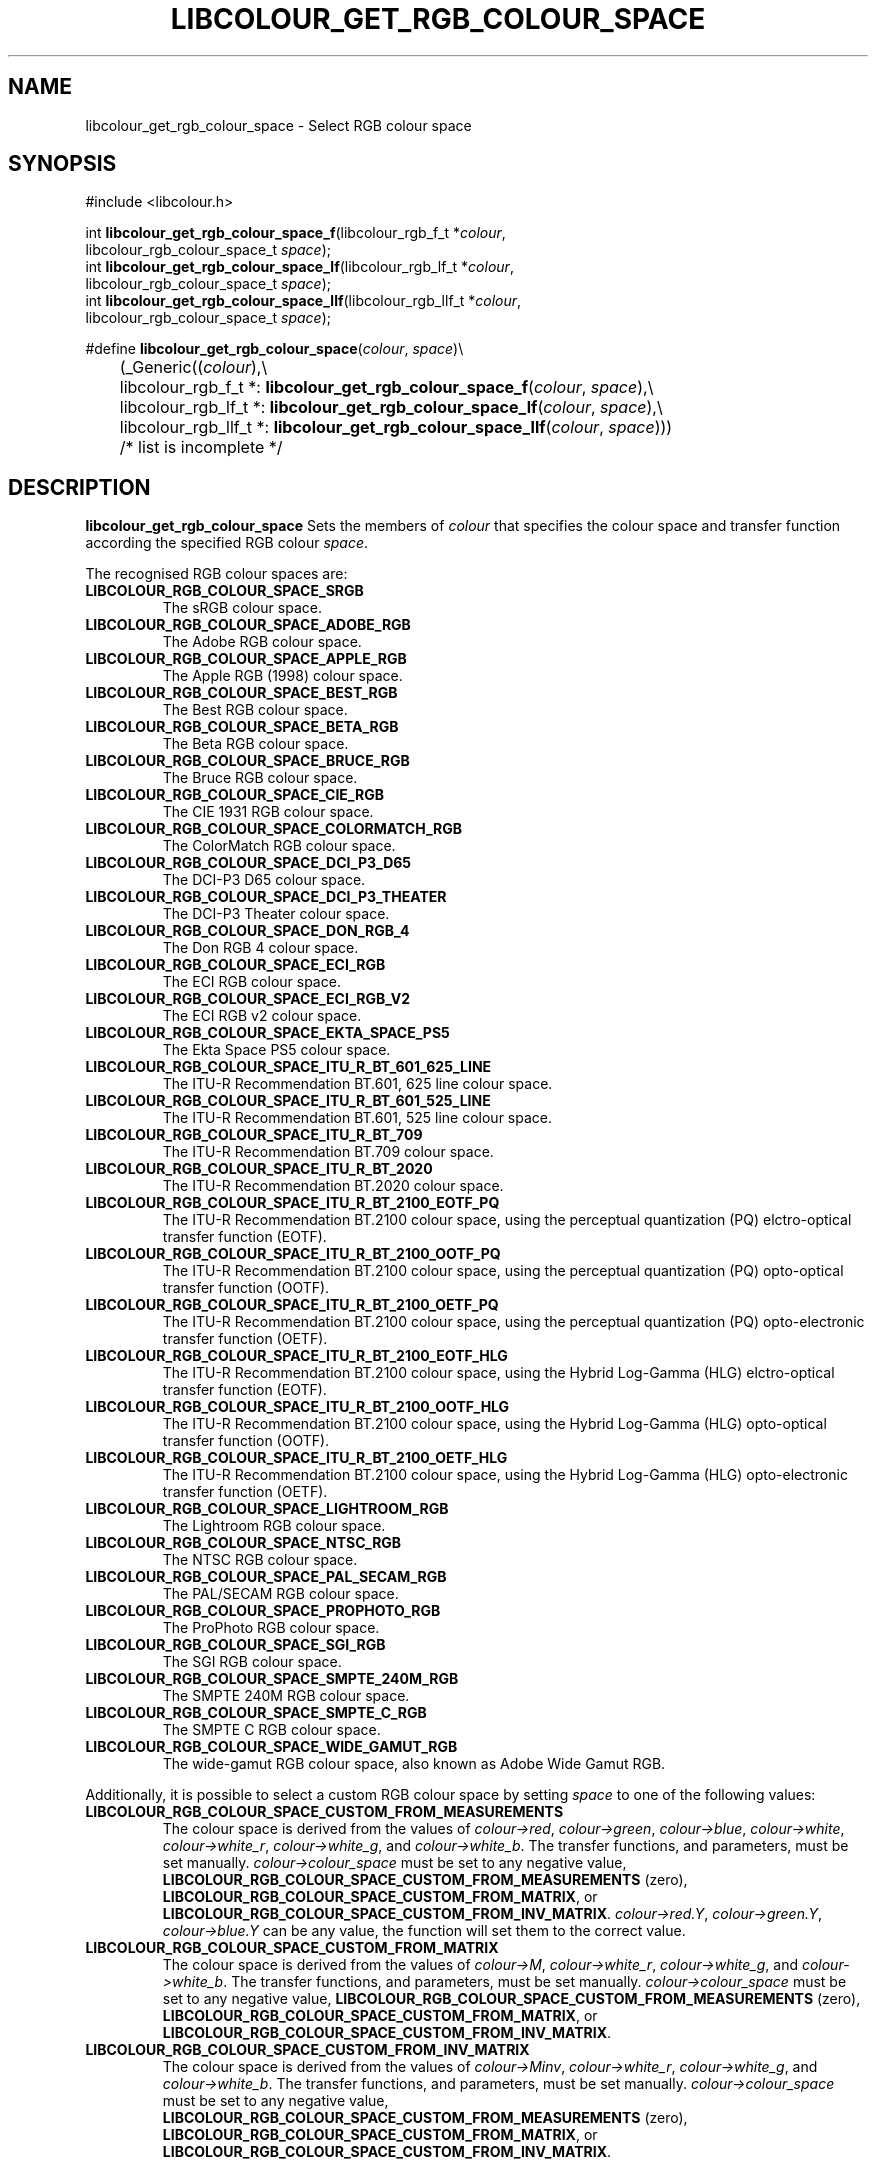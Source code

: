 .TH LIBCOLOUR_GET_RGB_COLOUR_SPACE 3 libcolour
.SH NAME
libcolour_get_rgb_colour_space - Select RGB colour space
.SH SYNOPSIS
.nf
#include <libcolour.h>

int \fBlibcolour_get_rgb_colour_space_f\fP(libcolour_rgb_f_t *\fIcolour\fP,
                                     libcolour_rgb_colour_space_t \fIspace\fP);
int \fBlibcolour_get_rgb_colour_space_lf\fP(libcolour_rgb_lf_t *\fIcolour\fP,
                                      libcolour_rgb_colour_space_t \fIspace\fP);
int \fBlibcolour_get_rgb_colour_space_llf\fP(libcolour_rgb_llf_t *\fIcolour\fP,
                                       libcolour_rgb_colour_space_t \fIspace\fP);

#define \fBlibcolour_get_rgb_colour_space\fP(\fIcolour\fP, \fIspace\fP)\\
	(_Generic((\fIcolour\fP),\\
	          libcolour_rgb_f_t *:   \fBlibcolour_get_rgb_colour_space_f\fP(\fIcolour\fP, \fIspace\fP),\\
	          libcolour_rgb_lf_t *:  \fBlibcolour_get_rgb_colour_space_lf\fP(\fIcolour\fP, \fIspace\fP),\\
	          libcolour_rgb_llf_t *: \fBlibcolour_get_rgb_colour_space_llf\fP(\fIcolour\fP, \fIspace\fP)))
	          /* list is incomplete */
.fi
.SH DESCRIPTION
.B libcolour_get_rgb_colour_space
Sets the members of
.I colour
that specifies the colour space and transfer
function according the specified RGB colour
.IR space .
.P
The recognised RGB colour spaces are:
.TP
.B LIBCOLOUR_RGB_COLOUR_SPACE_SRGB
The sRGB colour space.
.TP
.B LIBCOLOUR_RGB_COLOUR_SPACE_ADOBE_RGB
The Adobe RGB colour space.
.TP
.B LIBCOLOUR_RGB_COLOUR_SPACE_APPLE_RGB
The Apple RGB (1998) colour space.
.TP
.B LIBCOLOUR_RGB_COLOUR_SPACE_BEST_RGB
The Best RGB colour space.
.TP
.B LIBCOLOUR_RGB_COLOUR_SPACE_BETA_RGB
The Beta RGB colour space.
.TP
.B LIBCOLOUR_RGB_COLOUR_SPACE_BRUCE_RGB
The Bruce RGB colour space.
.TP
.B LIBCOLOUR_RGB_COLOUR_SPACE_CIE_RGB
The CIE 1931 RGB colour space.
.TP
.B LIBCOLOUR_RGB_COLOUR_SPACE_COLORMATCH_RGB
The ColorMatch RGB colour space.
.TP
.B LIBCOLOUR_RGB_COLOUR_SPACE_DCI_P3_D65
The DCI-P3 D65 colour space.
.TP
.B LIBCOLOUR_RGB_COLOUR_SPACE_DCI_P3_THEATER
The DCI-P3 Theater colour space.
.TP
.B LIBCOLOUR_RGB_COLOUR_SPACE_DON_RGB_4
The Don RGB 4 colour space.
.TP
.B LIBCOLOUR_RGB_COLOUR_SPACE_ECI_RGB
The ECI RGB colour space.
.TP
.B LIBCOLOUR_RGB_COLOUR_SPACE_ECI_RGB_V2
The ECI RGB v2 colour space.
.TP
.B LIBCOLOUR_RGB_COLOUR_SPACE_EKTA_SPACE_PS5
The Ekta Space PS5 colour space.
.TP
.B LIBCOLOUR_RGB_COLOUR_SPACE_ITU_R_BT_601_625_LINE
The ITU-R Recommendation BT.601, 625 line colour space.
.TP
.B LIBCOLOUR_RGB_COLOUR_SPACE_ITU_R_BT_601_525_LINE
The ITU-R Recommendation BT.601, 525 line colour space.
.TP
.B LIBCOLOUR_RGB_COLOUR_SPACE_ITU_R_BT_709
The ITU-R Recommendation BT.709 colour space.
.TP
.B LIBCOLOUR_RGB_COLOUR_SPACE_ITU_R_BT_2020
The ITU-R Recommendation BT.2020 colour space.
.TP
.B LIBCOLOUR_RGB_COLOUR_SPACE_ITU_R_BT_2100_EOTF_PQ
The ITU-R Recommendation BT.2100 colour space, using the
perceptual quantization (PQ) elctro-optical transfer function (EOTF).
.TP
.B LIBCOLOUR_RGB_COLOUR_SPACE_ITU_R_BT_2100_OOTF_PQ
The ITU-R Recommendation BT.2100 colour space, using the
perceptual quantization (PQ) opto-optical transfer function (OOTF).
.TP
.B LIBCOLOUR_RGB_COLOUR_SPACE_ITU_R_BT_2100_OETF_PQ
The ITU-R Recommendation BT.2100 colour space, using the
perceptual quantization (PQ) opto-electronic transfer function (OETF).
.TP
.B LIBCOLOUR_RGB_COLOUR_SPACE_ITU_R_BT_2100_EOTF_HLG
The ITU-R Recommendation BT.2100 colour space, using the
Hybrid Log-Gamma (HLG) elctro-optical transfer function (EOTF).
.TP
.B LIBCOLOUR_RGB_COLOUR_SPACE_ITU_R_BT_2100_OOTF_HLG
The ITU-R Recommendation BT.2100 colour space, using the
Hybrid Log-Gamma (HLG) opto-optical transfer function (OOTF).
.TP
.B LIBCOLOUR_RGB_COLOUR_SPACE_ITU_R_BT_2100_OETF_HLG
The ITU-R Recommendation BT.2100 colour space, using the
Hybrid Log-Gamma (HLG) opto-electronic transfer function (OETF).
.TP
.B LIBCOLOUR_RGB_COLOUR_SPACE_LIGHTROOM_RGB
The Lightroom RGB colour space.
.TP
.B LIBCOLOUR_RGB_COLOUR_SPACE_NTSC_RGB
The NTSC RGB colour space.
.TP
.B LIBCOLOUR_RGB_COLOUR_SPACE_PAL_SECAM_RGB
The PAL/SECAM RGB colour space.
.TP
.B LIBCOLOUR_RGB_COLOUR_SPACE_PROPHOTO_RGB
The ProPhoto RGB colour space.
.TP
.B LIBCOLOUR_RGB_COLOUR_SPACE_SGI_RGB
The SGI RGB colour space.
.TP
.B LIBCOLOUR_RGB_COLOUR_SPACE_SMPTE_240M_RGB
The SMPTE 240M RGB colour space.
.TP
.B LIBCOLOUR_RGB_COLOUR_SPACE_SMPTE_C_RGB
The SMPTE C RGB colour space.
.TP
.B LIBCOLOUR_RGB_COLOUR_SPACE_WIDE_GAMUT_RGB
The wide-gamut RGB colour space, also known as Adobe Wide Gamut RGB.
.P
Additionally, it is possible to select a custom RGB
colour space by setting
.I space
to one of the following values:
.TP
.B LIBCOLOUR_RGB_COLOUR_SPACE_CUSTOM_FROM_MEASUREMENTS
The colour space is derived from the values of
.IR colour->red ,
.IR colour->green ,
.IR colour->blue ,
.IR colour->white ,
.IR colour->white_r ,
.IR colour->white_g ,
and
.IR colour->white_b .
The transfer functions, and parameters, must be set
manually.
.I colour->colour_space
must be set to any negative value,
.B LIBCOLOUR_RGB_COLOUR_SPACE_CUSTOM_FROM_MEASUREMENTS
(zero),
.BR LIBCOLOUR_RGB_COLOUR_SPACE_CUSTOM_FROM_MATRIX ,
or
.BR LIBCOLOUR_RGB_COLOUR_SPACE_CUSTOM_FROM_INV_MATRIX .
.IR colour->red.Y ,
.IR colour->green.Y ,
.IR colour->blue.Y
can be any value, the function will set them to
the correct value.
.TP
.B LIBCOLOUR_RGB_COLOUR_SPACE_CUSTOM_FROM_MATRIX
The colour space is derived from the values of
.IR colour->M ,
.IR colour->white_r ,
.IR colour->white_g ,
and
.IR colour->white_b .
The transfer functions, and parameters, must be set
manually.
.I colour->colour_space
must be set to any negative value,
.B LIBCOLOUR_RGB_COLOUR_SPACE_CUSTOM_FROM_MEASUREMENTS
(zero),
.BR LIBCOLOUR_RGB_COLOUR_SPACE_CUSTOM_FROM_MATRIX ,
or
.BR LIBCOLOUR_RGB_COLOUR_SPACE_CUSTOM_FROM_INV_MATRIX .
.TP
.B LIBCOLOUR_RGB_COLOUR_SPACE_CUSTOM_FROM_INV_MATRIX
The colour space is derived from the values of
.IR colour->Minv ,
.IR colour->white_r ,
.IR colour->white_g ,
and
.IR colour->white_b .
The transfer functions, and parameters, must be set
manually.
.I colour->colour_space
must be set to any negative value,
.B LIBCOLOUR_RGB_COLOUR_SPACE_CUSTOM_FROM_MEASUREMENTS
(zero),
.BR LIBCOLOUR_RGB_COLOUR_SPACE_CUSTOM_FROM_MATRIX ,
or
.BR LIBCOLOUR_RGB_COLOUR_SPACE_CUSTOM_FROM_INV_MATRIX .
.SH RETURN VALUES
Upon successful completion, the functions returns 0.
Otherwise the function return -1 with
.I errno
set to indicate the error.
.SH ERRORS
.TP
.B EDOM
The function tried to invert an non-invertable matrix.
.TP
.B EINVAL
.I space
does not refer to a recognised RGB colour space.
.SH SEE ALSO
.BR libcolour (7),
.BR LIBCOLOUR_RGB (7)
.SH AUTHORS
Mattias Andrée
.RI < maandree@kth.se >
